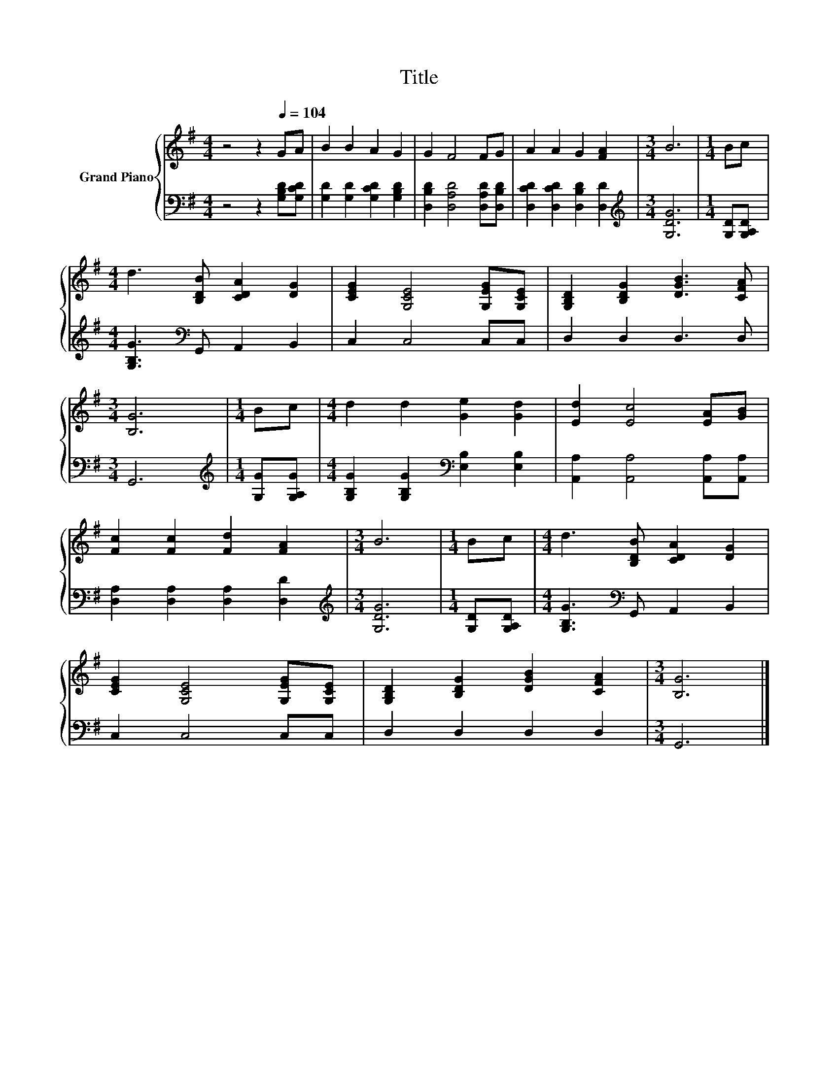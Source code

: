X:1
T:Title
%%score { 1 | 2 }
L:1/8
M:4/4
K:G
V:1 treble nm="Grand Piano"
V:2 bass 
V:1
 z4 z2[Q:1/4=104] GA | B2 B2 A2 G2 | G2 F4 FG | A2 A2 G2 [FA]2 |[M:3/4] B6 |[M:1/4] Bc | %6
[M:4/4] d3 [B,DB] [CDA]2 [DG]2 | [CEG]2 [G,CE]4 [G,EG][G,CE] | [G,B,D]2 [B,DG]2 [DGB]3 [CFA] | %9
[M:3/4] [B,G]6 |[M:1/4] Bc |[M:4/4] d2 d2 [Ge]2 [Gd]2 | [Ed]2 [Ec]4 [EA][GB] | %13
 [Fc]2 [Fc]2 [Fd]2 [FA]2 |[M:3/4] B6 |[M:1/4] Bc |[M:4/4] d3 [B,DB] [CDA]2 [DG]2 | %17
 [CEG]2 [G,CE]4 [G,EG][G,CE] | [G,B,D]2 [B,DG]2 [DGB]2 [CFA]2 |[M:3/4] [B,G]6 |] %20
V:2
 z4 z2 [G,B,D][G,CD] | [G,D]2 [G,D]2 [G,CD]2 [G,B,D]2 | [D,B,D]2 [D,A,D]4 [D,A,D][D,B,D] | %3
 [D,CD]2 [D,CD]2 [D,B,D]2 [D,D]2 |[M:3/4][K:treble] [G,DG]6 |[M:1/4] [G,D][G,A,D] | %6
[M:4/4] [G,B,G]3[K:bass] G,, A,,2 B,,2 | C,2 C,4 C,C, | D,2 D,2 D,3 D, |[M:3/4] G,,6 | %10
[M:1/4][K:treble] [G,G][G,A,G] |[M:4/4] [G,B,G]2 [G,B,G]2[K:bass] [E,B,]2 [E,B,]2 | %12
 [A,,A,]2 [A,,A,]4 [A,,A,][A,,A,] | [D,A,]2 [D,A,]2 [D,A,]2 [D,D]2 |[M:3/4][K:treble] [G,DG]6 | %15
[M:1/4] [G,D][G,A,D] |[M:4/4] [G,B,G]3[K:bass] G,, A,,2 B,,2 | C,2 C,4 C,C, | D,2 D,2 D,2 D,2 | %19
[M:3/4] G,,6 |] %20

